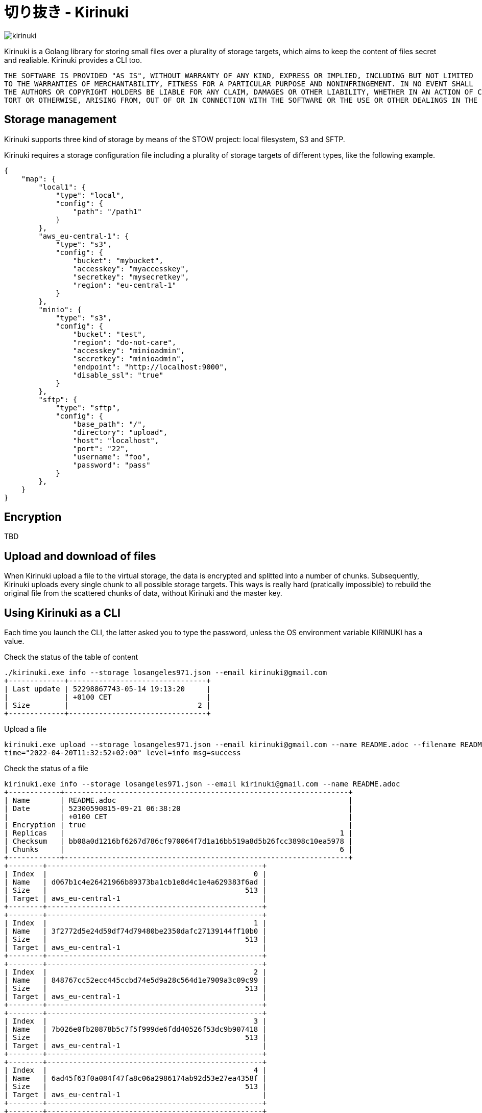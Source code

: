 = 切り抜き - Kirinuki

image::.resources/kirinuki.png[]

Kirinuki is a Golang library for storing small files over a plurality of storage targets, which aims to keep the content of files secret and realiable. Kirinuki provides a CLI too.

[source,text]
----
THE SOFTWARE IS PROVIDED "AS IS", WITHOUT WARRANTY OF ANY KIND, EXPRESS OR IMPLIED, INCLUDING BUT NOT LIMITED
TO THE WARRANTIES OF MERCHANTABILITY, FITNESS FOR A PARTICULAR PURPOSE AND NONINFRINGEMENT. IN NO EVENT SHALL
THE AUTHORS OR COPYRIGHT HOLDERS BE LIABLE FOR ANY CLAIM, DAMAGES OR OTHER LIABILITY, WHETHER IN AN ACTION OF CONTRACT,
TORT OR OTHERWISE, ARISING FROM, OUT OF OR IN CONNECTION WITH THE SOFTWARE OR THE USE OR OTHER DEALINGS IN THE SOFTWARE.
----

== Storage management

Kirinuki supports three kind of storage by means of the STOW project: local filesystem, S3 and SFTP.

Kirinuki requires a storage configuration file including a plurality of storage targets of different types, like the following example.

[source,json]
----
{
    "map": {
        "local1": {
            "type": "local",
            "config": {
                "path": "/path1"
            }
        },
        "aws_eu-central-1": {
            "type": "s3",
            "config": {
                "bucket": "mybucket",
                "accesskey": "myaccesskey",
                "secretkey": "mysecretkey",
                "region": "eu-central-1"
            }
        },
        "minio": {
            "type": "s3",
            "config": {
                "bucket": "test",
                "region": "do-not-care",
                "accesskey": "minioadmin",
                "secretkey": "minioadmin",
                "endpoint": "http://localhost:9000",
                "disable_ssl": "true"
            }
        },
        "sftp": {
            "type": "sftp",
            "config": {
                "base_path": "/",
                "directory": "upload",
                "host": "localhost",
                "port": "22",
                "username": "foo",
                "password": "pass"
            }
        },
    }
}
----

== Encryption

TBD

== Upload and download of files

When Kirinuki upload a file to the virtual storage, the data is encrypted and splitted into a number of chunks. Subsequently, Kirinuki uploads every single chunk to all possible storage targets. This ways is really hard (pratically impossible) to rebuild the original file from the scattered chunks of data, without Kirinuki and the master key. 

== Using Kirinuki as a CLI

Each time you launch the CLI, the latter asked you to type the password, unless the OS environment variable KIRINUKI has a value.

Check the status of the table of content::

[source,bash]
----
./kirinuki.exe info --storage losangeles971.json --email kirinuki@gmail.com
+-------------+--------------------------------+
| Last update | 52298867743-05-14 19:13:20     |
|             | +0100 CET                      |
| Size        |                              2 |
+-------------+--------------------------------+
----

Upload a file::

[source,bash]
----
kirinuki.exe upload --storage losangeles971.json --email kirinuki@gmail.com --name README.adoc --filename README.adoc
time="2022-04-20T11:32:52+02:00" level=info msg=success
----

Check the status of a file::

[source,bash]
----
kirinuki.exe info --storage losangeles971.json --email kirinuki@gmail.com --name README.adoc
+------------+------------------------------------------------------------------+
| Name       | README.adoc                                                      |
| Date       | 52300590815-09-21 06:38:20                                       |
|            | +0100 CET                                                        |
| Encryption | true                                                             |
| Replicas   |                                                                1 |
| Checksum   | bb08a0d1216bf6267d786cf970064f7d1a16bb519a8d5b26fcc3898c10ea5978 |
| Chunks     |                                                                6 |
+------------+------------------------------------------------------------------+
+--------+--------------------------------------------------+
| Index  |                                                0 |
| Name   | d067b1c4e26421966b89373ba1cb1e8d4c1e4a629383f6ad |
| Size   |                                              513 |
| Target | aws_eu-central-1                                 |
+--------+--------------------------------------------------+
+--------+--------------------------------------------------+
| Index  |                                                1 |
| Name   | 3f2772d5e24d59df74d79480be2350dafc27139144ff10b0 |
| Size   |                                              513 |
| Target | aws_eu-central-1                                 |
+--------+--------------------------------------------------+
+--------+--------------------------------------------------+
| Index  |                                                2 |
| Name   | 848767cc52ecc445ccbd74e5d9a28c564d1e7909a3c09c99 |
| Size   |                                              513 |
| Target | aws_eu-central-1                                 |
+--------+--------------------------------------------------+
+--------+--------------------------------------------------+
| Index  |                                                3 |
| Name   | 7b026e0fb20878b5c7f5f999de6fdd40526f53dc9b907418 |
| Size   |                                              513 |
| Target | aws_eu-central-1                                 |
+--------+--------------------------------------------------+
+--------+--------------------------------------------------+
| Index  |                                                4 |
| Name   | 6ad45f63f0a084f47fa8c06a2986174ab92d53e27ea4358f |
| Size   |                                              513 |
| Target | aws_eu-central-1                                 |
+--------+--------------------------------------------------+
+--------+--------------------------------------------------+
| Index  |                                                5 |
| Name   | ff98040519cc2570e128eeeea89a862e66d1ad6aa633cf23 |
| Size   |                                              515 |
| Target | aws_eu-central-1                                 |
+--------+--------------------------------------------------+
----

== Using Kirinuki as a Golang library

TBD

== External libraries

Kirinuki requires few external libraries, among these the main one is https://github.com/graymeta/stow[STOW].
Indeed, Kirinuki completely relies on STOW for handling storage.

Kirinuki also needs https://github.com/sirupsen/logrus[LOGRUS] for logging and https://github.com/spf13/cobra[COBRA] for implementing the CLI.






